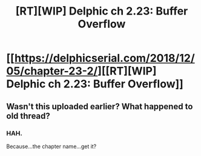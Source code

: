#+TITLE: [RT][WIP] Delphic ch 2.23: Buffer Overflow

* [[https://delphicserial.com/2018/12/05/chapter-23-2/][[RT][WIP] Delphic ch 2.23: Buffer Overflow]]
:PROPERTIES:
:Author: 9adam4
:Score: 19
:DateUnix: 1544097569.0
:DateShort: 2018-Dec-06
:END:

** Wasn't this uploaded earlier? What happened to old thread?
:PROPERTIES:
:Author: LimeDog
:Score: 2
:DateUnix: 1544104958.0
:DateShort: 2018-Dec-06
:END:

*** HAH.

Because...the chapter name...get it?
:PROPERTIES:
:Author: ViceroyChobani
:Score: 2
:DateUnix: 1544374067.0
:DateShort: 2018-Dec-09
:END:
